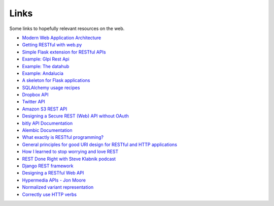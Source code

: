 Links
=====

Some links to hopefully relevant resources on the web.

* `Modern Web Application Architecture <http://leftnode.com/entry/modern-web-application-architecture>`_
* `Getting RESTful with web.py <http://johnpaulett.com/2008/09/20/getting-restful-with-webpy/>`_
* `Simple Flask extension for RESTful APIs <https://github.com/kennethreitz/flask-rest>`_
* `Example: Glpi Rest Api <https://bitbucket.org/ee_lars/gra>`_
* `Example: The datahub <https://github.com/okfn/datahub>`_
* `Example: Andalucia <https://bitbucket.org/abki/andalucia/>`_
* `A skeleton for Flask applications <https://github.com/sean-/flask-skeleton>`_
* `SQLAlchemy usage recipes <http://www.sqlalchemy.org/trac/wiki/UsageRecipes>`_
* `Dropbox API <https://www.dropbox.com/developers/reference/api>`_
* `Twitter API <https://dev.twitter.com/docs/api>`_
* `Amazon S3 REST API <http://docs.amazonwebservices.com/AmazonS3/latest/API/index.html?APIRest.html>`_
* `Designing a Secure REST (Web) API without OAuth <http://www.thebuzzmedia.com/designing-a-secure-rest-api-without-oauth-authentication/>`_
* `bitly API Documentation <http://code.google.com/p/bitly-api/wiki/ApiDocumentation>`_
* `Alembic Documentation <http://packages.python.org/alembic>`_
* `What exactly is RESTful programming? <http://news.ycombinator.com/item?id=3538585>`_
* `General principles for good URI design for RESTful and HTTP applications <http://news.ycombinator.com/item?id=3547369>`_
* `How I learned to stop worrying and love REST <http://news.ycombinator.com/item?id=3554973>`_
* `REST Done Right with Steve Klabnik podcast <http://rubyrogues.com/rest-done-right-with-steve-klabnik/>`_
* `Django REST framework <http://django-rest-framework.org/>`_
* `Designing a RESTful Web API <http://publish.luisrei.com/articles/rest.html>`_
* `Hypermedia APIs - Jon Moore <http://vimeo.com/20781278>`_
* `Normalized variant representation <https://github.com/chapmanb/bcbio.variation/wiki/Normalized-variant-representation>`_
* `Correctly use HTTP verbs <http://news.ycombinator.com/item?id=3514668>`_
